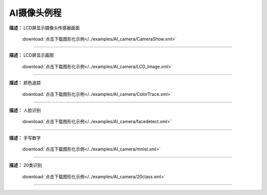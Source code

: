 AI摄像头例程
===============





**描述：** LCD屏显示摄像头传感器画面
    
    .. image::  /images/blocks/AI_Camera/5.png
        :scale: 90 %

    :download:`点击下载图形化示例</../examples/AI_camera/CameraShow.xml>`

-----------------------------------------





**描述：** LCD屏显示画图
    
    .. image::  /images/blocks/AI_Camera/4.png
        :scale: 90 %

    :download:`点击下载图形化示例</../examples/AI_camera/LCD_Image.xml>`

-----------------------------------------





**描述：** 颜色追踪
    
    .. image::  /images/blocks/AI_Camera/6.png
        :scale: 90 %

    :download:`点击下载图形化示例</../examples/AI_camera/ColorTrace.xml>`

-----------------------------------------




**描述：** 人脸识别
    
    .. image::  /images/blocks/AI_Camera/1.png
        :scale: 90 %

    :download:`点击下载图形化示例</../examples/AI_camera/facedetect.xml>`

-----------------------------------------




**描述：** 手写数字
    
    .. image::  /images/blocks/AI_Camera/2.png
        :scale: 90 %

    :download:`点击下载图形化示例</../examples/AI_camera/mnist.xml>`
    
-----------------------------------------




**描述：** 20类识别
    
    .. image::  /images/blocks/AI_Camera/3.png
        :scale: 90 %

    :download:`点击下载图形化示例</../examples/AI_camera/20class.xml>`
    
-----------------------------------------
